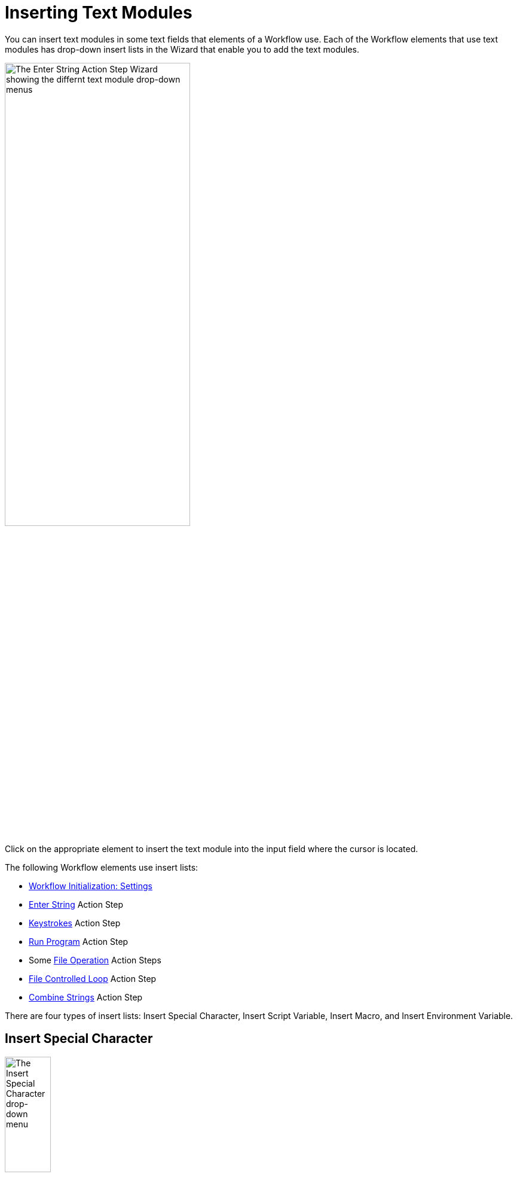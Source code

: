 = Inserting Text Modules

You can insert text modules in some text fields that elements of a Workflow use. Each of the Workflow elements that use text modules has drop-down insert lists in the Wizard that enable you to add the text modules.

image:insert-text-module.png[The Enter String Action Step Wizard showing the differnt text module drop-down menus, 60%, 60%]

Click on the appropriate element to insert the text module into the input field where the cursor is located.

The following Workflow elements use insert lists:

* xref:workflow-initialization.adoc[Workflow Initialization: Settings]
* xref:toolbox-control-enter-string.adoc[Enter String] Action Step
* xref:toolbox-control-keystrokes.adoc[Keystrokes] Action Step
* xref:toolbox-control-run-program.adoc[Run Program] Action Step
* Some xref:toolbox-file-operations.adoc[File Operation] Action Steps
* xref:toolbox-flow-control-file-controlled-loop.adoc[File Controlled Loop] Action Step
* xref:toolbox-variable-handling-combine-strings.adoc[Combine Strings] Action Step

There are four types of insert lists: Insert Special Character, Insert Script Variable, Insert Macro, and
Insert Environment Variable.

== Insert Special Character

image:insert-special-character.png[The Insert Special Character drop-down menu, 30%, 30%]

Special Characters are keys and key combinations which are understood as commands rather than strings.

For example, `{ENTER}` is not written, it emulates the *Enter* key on the keyboard.

=== Available Special Characters:

* `!`
* `#`
* `+`
* `^`
* `{`
* `}`
* `SPACE`
* `ENTER`
* `ALT`
* `BACKSPACE`
* `DELETE`
* `UP`
* `DOWN`
* `LEFT`
* `RIGHT`
* `HOME`
* `END`
* `ESCAPE`
* `INSERT`
* `PGUP`
* `PGDN`
* `F1`
* `F2`
* `F3`
* `F4`
* `F5`
* `F6`
* `F7`
* `F8`
* `F9`
* `F10`
* `F11`
* `F12`
* `TAB`
* `PRINTSCREEN`
* `LWIN`
* `RWIN`
* `NUMLOCK on`
* `NUMLOCK off`
* `NUMLOCK toggle`
* `CAPSLOCK on`
* `CAPSLOCK off`
* `CAPSLOCK toggle`
* `SCROLLLOCK on`
* `SCROLLLOCK off`
* `SCROLLLOCK toggle`
* `CTRLBREAK`
* `PAUSE`
* `NUMPAD0`
* `NUMPAD1`
* `NUMPAD2`
* `NUMPAD3`
* `NUMPAD4`
* `NUMPAD5`
* `NUMPAD6`
* `NUMPAD7`
* `NUMPAD8`
* `NUMPAD9`
* `NUMPADMULT`
* `NUMPADADD`
* `NUMPADSUB`
* `NUMPADDIV`
* `NUMPADDOT`
* `NUMPADENTER`
* `APPSKEY`
* `LALT`
* `RALT`
* `LCTRL`
* `RCTRL`
* `LSHIFT`
* `RSHIFT`
* `SLEEP`
* `ALTDOWN`
* `ALTUP`
* `SHIFTDOWN`
* `SHIFTUP`
* `CTRLDOWN`
* `CTRLUP`
* `LWINDOWN`
* `LWINUP`
* `RWINDOWN`
* `RWINUP`
* `ASC nnnn`

== Insert Script Variable

image:insert-script-variable.png[The Insert Script Variable drop-down menu, 30%, 30%]

Script Variables are macros that are replaced by real values when the Action Step is executed, for example:

* `{@UserName}` is replaced by the name of the user who is logged into the system during execution
* `{@CRLF}` inserts a line break

Script variables are generated at runtime, therefore the available list of variables looks different on each system. Usually, the list includes the computer and host name as well as formatting commands.

== Insert Macro

image:insert-macro.png[The Insert Macro drop-down menu, 30%, 30%]

Macros are combinations of characters, Special Characters and Script Variables, which combine to create a meaningful command, for example:

* `{$User0}{TAB}{$Password0}{ENTER}` performs a typical login action

=== Available Macros:

* Select All (CTRL+A): `{CTRLDOWN}a{CTRLUP}`
* Show Desktop (WIN+D): `{LWINDOWN}d{LWINUP}`
* Close Window (ALT+F4): `{ALTDOWN}{F4}{ALTUP}`
* Close Pane (CTRL+F4): `{CTRLDOWN}{F4}{CTRLUP}`
* Copy (CTRL+C): `{CTRLDOWN}c{CTRLUP}`
* Cut (CTRL+X): `{CTRLDOWN}x{CTRLUP}`
* Paste (CTRL+V): `{CTRLDOWN}v{CTRLUP}`
* Dock Window Left (WIN+Left Arrow): `{LWINDOWN}{LEFT}{LWINUP}`
* Dock Window Right (WIN+Right Arrow): `{LWINDOWN}{RIGHT}{LWINUP}`
* Maximize Window (WIN+Up Arrow): `{LWINDOWN}{UP}{LWINUP}`
* Minimize Window (WIN+Down Arrow): `{LWINDOWN}{DOWN}{LWINUP}`
* Minimize all Windows (WIN+M): `{LWINDOWN}m{LWINUP}`
* Close English application by menu: `{ALTDOWN}f{ALTUP}x`
* Close German application by menu: `{ALTDOWN}d{ALTUP}e`
* Find (CTRL+F): `{CTRLDOWN}f{CTRLUP}`
* Open (CTRL+O): `{CTRLDOWN}o{CTRLUP}`
* Save (CTRL+S): `{CTRLDOWN}s{CTRLUP}`
* Undo (CTRL+Z): `{CTRLDOWN}z{CTRLUP}`
* Redo (CTRL+Y): `{CTRLDOWN}y{CTRLUP}`
* Print (CTRL+P): `{CTRLDOWN}p{CTRLUP}`
* Typical Login Action: `{$User0}{TAB}{$Password0}{ENTER}`
* Document Top (CTRL+POS1): `{CTRLDOWN}{HOME}{CTRLUP}`
* Document End (CTRL+END): `{CTRLDOWN}{END}{CTRLUP}`
* Current Date (deu): `++#var#++=StcGetLocalDate();`
* Current Date (en): `++#var#++=StcGetLocalDate(\"en-us\");`
* Current Time: `++#var#++=StcGetLocalTime();`

== Insert Environment Variable

image:insert-environment-variable.png[The Insert Environment Variable drop-down menu, 30%, 30%]

Environment Variables are replaced by the names and paths of the system on which the Workflow is being created, for example:

* `%COMPUTERNAME%` is replaced by the name of the relevant computer
* `%ProgramFiles%` is replaced by the current path to Program Files, for example `C:\Program Files`

If you want to replace these variables on execution only, use Insert Script Variable instead.

=== Available Environment Variables

The Environment Variables that you can select depend on the system on which RPA Builder is installed. RPA Builder replaces environment variables with the relevant value when inserted in an Action Step wizard and are not modified if they are subsequently executed or opened. Usually, environment variables include the computer name as well as some system paths.

The following is a non-exhaustive list of available Environment Variables:

* `%ALLUSERSPROFILE%`
* `%APPDATA%`
* `%COMPUTERNAME%`
* `%ProgramFiles(x86)%`
* `%ProgramFiles%`
* `%USERPROFILE%`
* `%SystemRoot%`
* `%SystemDrive%`

== See Also

* xref:workflow-elements-in-detail.adoc[Workflow Elements in Detail]
* xref:workflow-configure-properties.adoc[Configure Workflow Properties]
